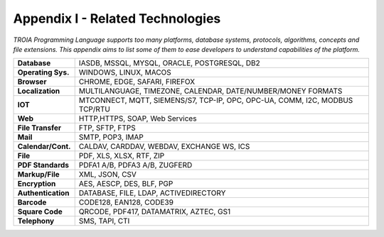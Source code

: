 

=====================================
Appendix I - Related Technologies
=====================================

*TROIA Programming Language supports too many platforms, database systems, protocols, algorithms, concepts and file extensions. This appendix aims to list some of them to ease developers to understand capabilities of the platform.*

            
      
+---------------------+----------------------------------------------------------------------------------+
| **Database**        | IASDB, MSSQL, MYSQL, ORACLE, POSTGRESQL, DB2                                     |
+---------------------+----------------------------------------------------------------------------------+
| **Operating Sys.**  | WINDOWS, LINUX, MACOS                                                            |
+---------------------+----------------------------------------------------------------------------------+
| **Browser**         | CHROME, EDGE, SAFARI, FIREFOX                                                    |
+---------------------+----------------------------------------------------------------------------------+
| **Localization**    | MULTILANGUAGE, TIMEZONE, CALENDAR, DATE/NUMBER/MONEY FORMATS                     |
+---------------------+----------------------------------------------------------------------------------+
| **IOT**             | MTCONNECT, MQTT, SIEMENS/S7, TCP-IP, OPC, OPC-UA, COMM, I2C, MODBUS TCP/RTU      |
+---------------------+----------------------------------------------------------------------------------+
| **Web**             | HTTP,HTTPS, SOAP, Web Services                                                   |
+---------------------+----------------------------------------------------------------------------------+
| **File Transfer**   | FTP, SFTP, FTPS                                                                  |
+---------------------+----------------------------------------------------------------------------------+
| **Mail**            | SMTP, POP3, IMAP                                                                 |
+---------------------+----------------------------------------------------------------------------------+
| **Calendar/Cont.**  | CALDAV, CARDDAV, WEBDAV, EXCHANGE WS, ICS                                        |
+---------------------+----------------------------------------------------------------------------------+
| **File**            | PDF, XLS, XLSX, RTF, ZIP                                                         |
+---------------------+----------------------------------------------------------------------------------+
| **PDF Standards**   | PDFA1 A/B, PDFA3 A/B, ZUGFERD                                                    |
+---------------------+----------------------------------------------------------------------------------+
| **Markup/File**     | XML, JSON, CSV                                                                   |
+---------------------+----------------------------------------------------------------------------------+
| **Encryption**      | AES, AESCP, DES, BLF, PGP                                                        |
+---------------------+----------------------------------------------------------------------------------+
| **Authentication**  | DATABASE, FILE, LDAP, ACTIVEDIRECTORY                                            |
+---------------------+----------------------------------------------------------------------------------+
| **Barcode**         | CODE128, EAN128, CODE39                                                          |
+---------------------+----------------------------------------------------------------------------------+
| **Square Code**     | QRCODE, PDF417, DATAMATRIX, AZTEC, GS1                                           |
+---------------------+----------------------------------------------------------------------------------+
| **Telephony**       | SMS, TAPI, CTI                                                                   |
+---------------------+----------------------------------------------------------------------------------+


